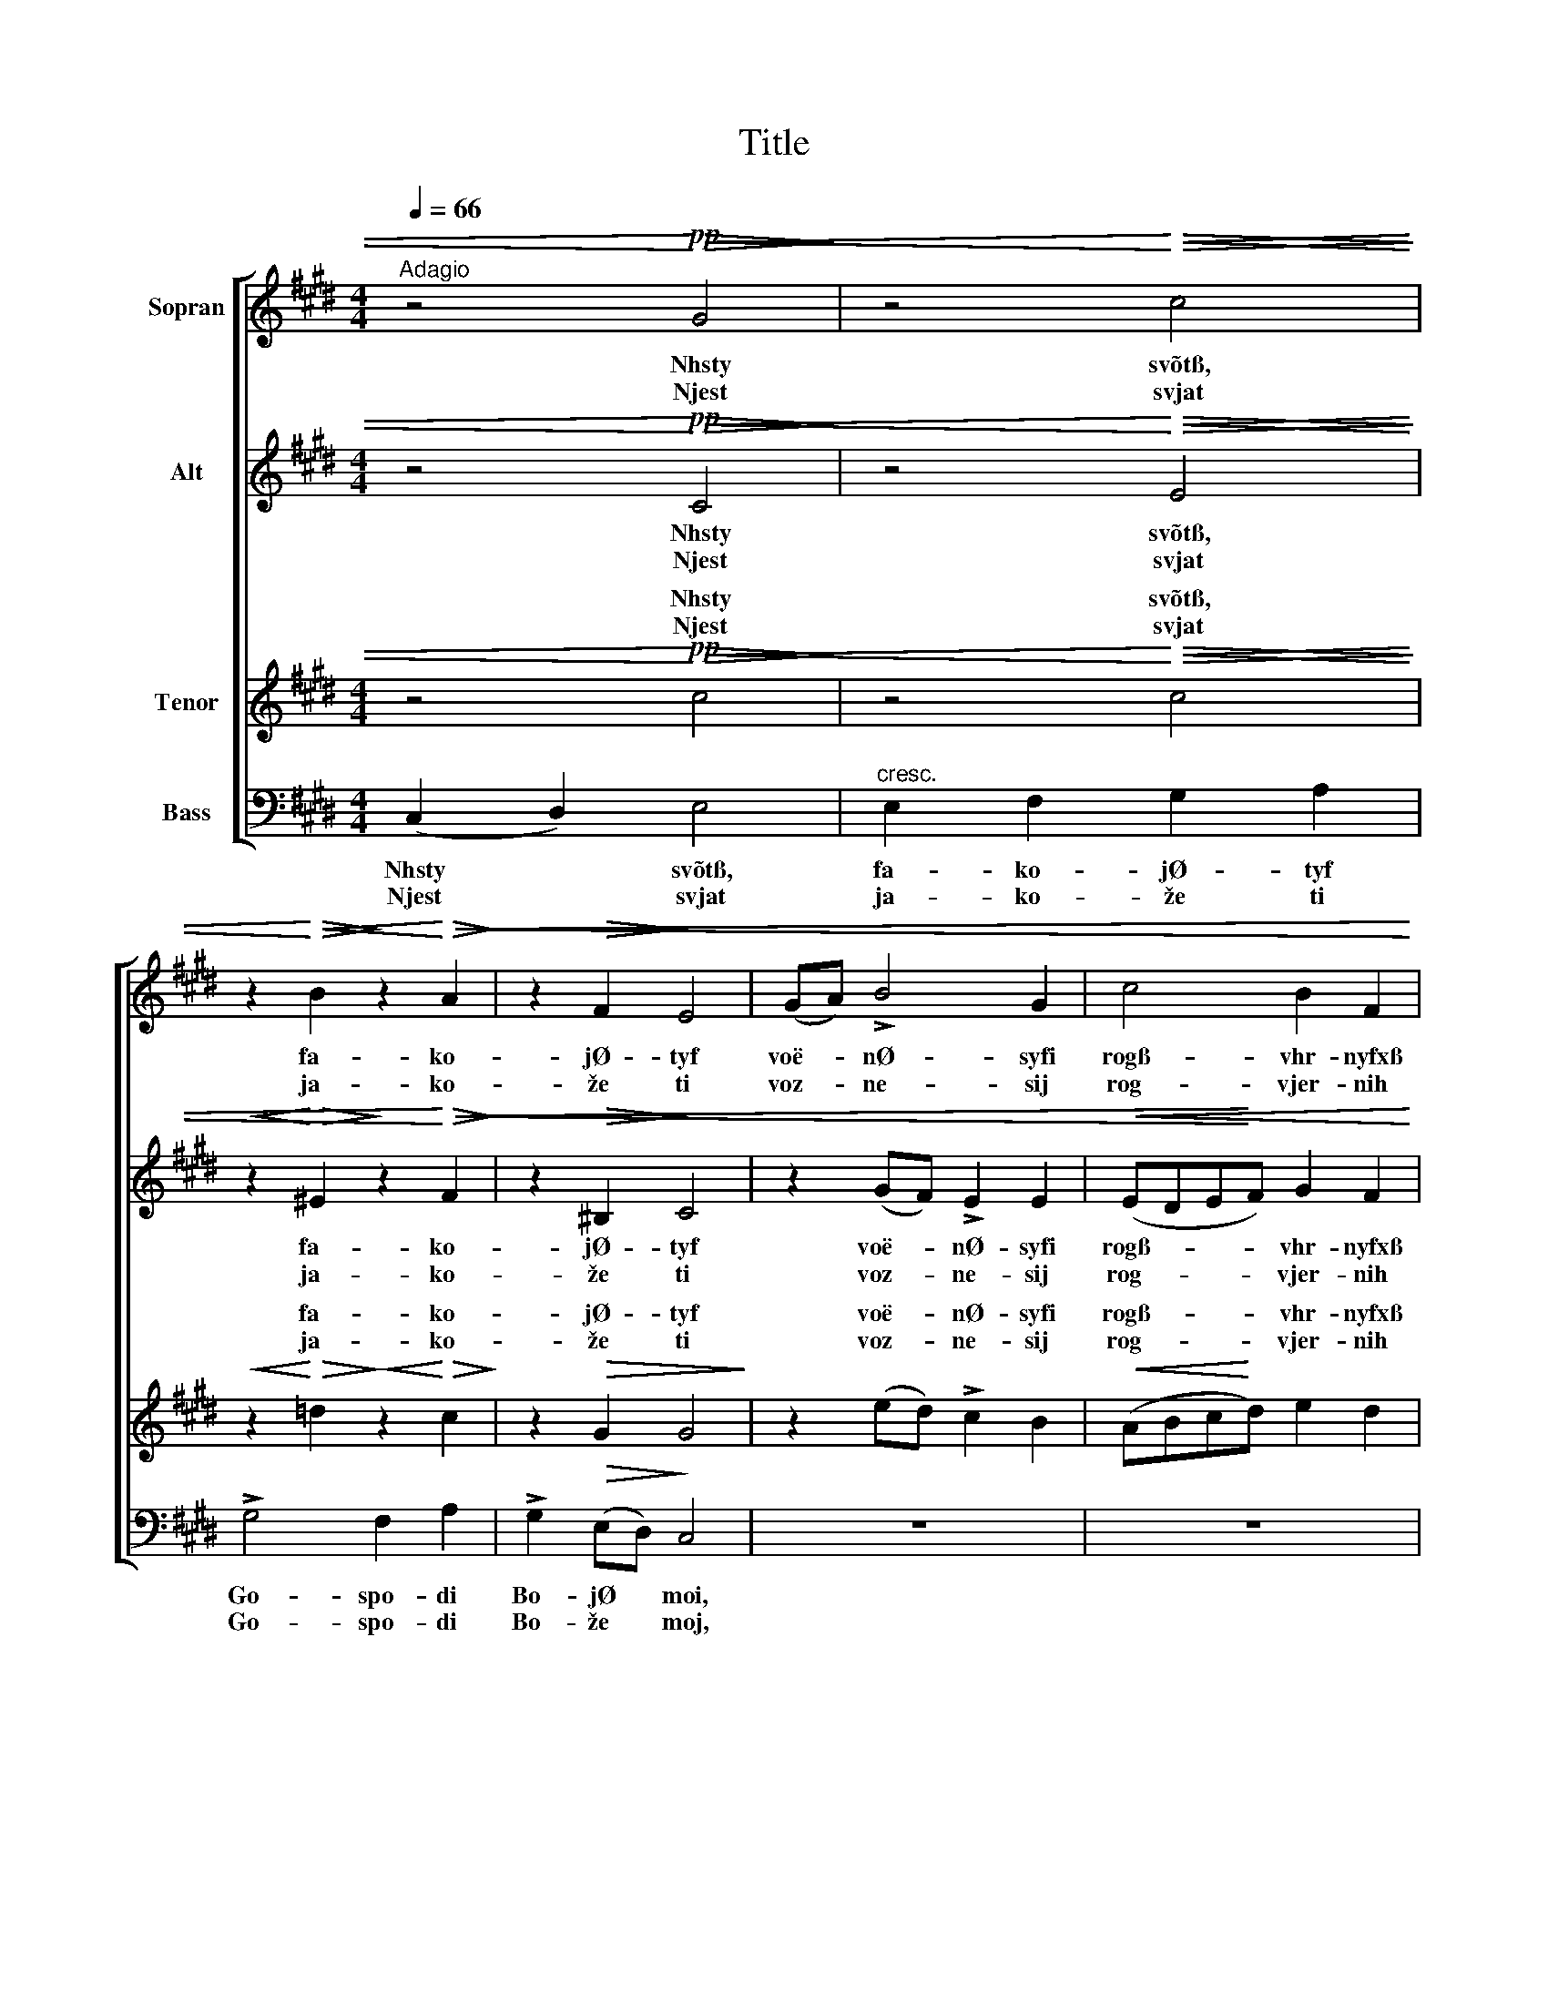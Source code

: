 X:1
T:Title
%%score [ 1 2 ( 3 4 ) ( 5 6 ) ]
L:1/8
Q:1/4=66
M:4/4
K:C#min
V:1 treble nm="Sopran"
V:2 treble nm="Alt"
V:3 treble nm="Tenor"
V:4 treble 
V:5 bass nm="Bass"
V:6 bass 
V:1
"^Adagio" z4!pp!!<)!!<(!!>(! G4!>)! | z4!<)!!<(!!>(! c4!>)! | %2
w: Nhsty|svõtß,|
w: Njest|svjat|
 z2!<)!!<(!!>(! B2!>)! z2!<)!!<(!!>(! A2!>)! | z2!>(! F2!>)! E4 | (GA) !>!B4 G2 | c4 B2 F2 | %6
w: fa- ko-|jØ- tyf|voë- * nØ- syfi|rogß- vhr- nyfxß|
w: ja- ko-|že ti|voz- * ne- sij|rog- vjer- nih|
 A4 !breath!G2 c2 | c8 | c2 z2!<(! (^Bc)d!<)!e | f4 e2 d2 |!p! =d4 c2 B2 |"^dim." !>!A4 G4 | %12
w: tvo- ixß voë-|nØ-|syfi voë- * nØ- syfi|voë- nØ- syfi|rogß- vhr- nyfxß|tvo- ixß|
w: tvo- jih, voz-|ne-|sij voz- * ne- sij|voz- ne- sij|rog- vjer- nih|tvo- jih,|
!p!"^rit."!>(! ^^F4!>)! !fermata!G4 ||[K:Bbmin] z8 | z8 | z8 | z8 |!mf! d2 ee f4 | (e2 f2) g4 | %19
w: bla- jØ,|||||i out- vØr- di|vyfi * nasß,|
w: bla- že,|||||i ut- ver- di-|vij * nas|
 f2 a2 g2 f2 | e2"^dim." BB !>!d>"^poco rit."!>(!c !breath!c2!>)! | %21
w: na ka- mØ- nf|i- spo- vh- da- nf- õ|
w: na ka- me- ni|i- spo- vje- da- ni- ja,|
 !>!d2"^rit. molto" AA !>!A>G G2 |!p! G3 G F4 | E7 F | F8 | G4!<(! (D2!<)!!>(! E2) | F8!>)! |] %27
w: i- spo- vh- da- nf- õ|tvo- Ø- gw,|tvo- Ø-|gw,|tvo Ø- *|gw.|
w: i- spo- vje- da- ni- ja|tvo- je- go,|tvo- je-|go,|tvo- je- *|go.|
V:2
 z4!pp!!<)!!<(!!>(! C4!>)! | z4!<)!!<(!!>(! E4!>)! |!<(! z2!<)!!>(! ^E2!>)! z2!<)!!<(!!>(! F2!>)! | %3
w: Nhsty|svõtß,|fa- ko-|
w: Njest|svjat|ja- ko-|
 z2!>(! ^B,2!>)! C4 | z2 (GF) !>!E2 E2 |!<(! (EDE!<)!F) G2 F2 | E6 G2 | %7
w: jØ- tyf|voë- * nØ- syfi|rogß- * * * vhr- nyfxß|tvo- ixß|
w: že ti|voz- * ne- sij|rog- * * * vjer- nih|tvo- jih,|
 (F2!<(! A2)!<)! G2 !breath!F2 | (EF)GA (G2 c2) | A4 G2 F2 |!p! (F2 GF) (^EF) G2 | %11
w: voë- * nØ- syfi|voë- * nØ- syfi rogß- *|voë- nØ- syfi|rogß- * * vhr- * nyfxß|
w: voz- * ne- sij|voz- * ne- sij rog- *|voz- ne- sij|rog- * * vjer- * nih|
"^dim." !>!F4 (F2 E2) |!p!!>(! C4!>)! !fermata!^B,4 ||[K:Bbmin] z8 | z8 | z4!p! A2 BB | %16
w: tvo- ixß *|bla- jØ,|||i out- vØr-|
w: tvo- jih, *|bla- že,|||i ut- ver-|
!<(! c4 (B2 c2)!<)! |!mf! d2 BB =A4 | B4 (B2 _A2) | A2 d2 d2 _c2 | %20
w: di vyfi *|nasß, out- vØr- di|vyfi nasß, *|na ka- mØ- nf|
w: di- vij *|nas ut- ver- di-|vij nas *|na ka- me- ni|
 B2"^dim." =GG !>!A>!>(!A !breath!A2!>)! | !>!A2"^rit. molto" FF !>!F>E E2 |!p! E3 E D4 | E7 F | %24
w: i- spo- vh- da- nf- õ|i- spo- vh- da- nf- õ|tvo- Ø- gw,|tvo- Ø-|
w: i- spo- vje- da- ni- ja,|i- spo- vje- da- ni- ja|tvo- je- go,|tvo- je-|
 F8 | G4!<(! D4!<)! |!>(! D8!>)! |] %27
w: gw,|tvo Ø-|gw.|
w: go,|tvo- je-|go.|
V:3
 z4!pp!!<)!!<(!!>(! c4!>)! | z4!<)!!<(!!>(! c4!>)! |!<(! z2!<)!!>(! =d2!>)!!<(! z2!<)!!>(! c2!>)! | %3
w: Nhsty|svõtß,|fa- ko-|
w: Njest|svjat|ja- ko-|
 z2!>(! G2 G4!>)! | z2 (ed) !>!c2 B2 |!<(! (ABc!<)!d) e2 d2 | (c4 B2) !breath!e2 | (AB)cd e2 d2 | %8
w: jØ- tyf|voë- * nØ- syfi|rogß- * * * vhr- nyfxß|tvo- * ixß|voë- * nØ- syfi rogß- vhr-|
w: že ti|voz- * ne- sij|rog- * * * vjer- nih|tvo- * jih,|voz- * ne- sij rog- vjer-|
 c2 z2 g2 fe | (d2 c2) (^Bc) d2 |!p! (A2 B2) c2 c2 |"^dim." !>!c4 (^B2 c2) | %12
w: nyfxß voë- nØ- syfi|voë- * nØ- * syfi|rogß- * vhr- nyfxß|tvo- ixß *|
w: nih voz- ne- sij|voz- * ne- * sij|rog- * vjer- nih|tvo- jih, *|
!p!!>(! (E2 D2)!>)! !fermata!D4 ||[K:Bbmin] z4!p! A2 BB | c4 (B2 c2) | d2 d2 d4 | %16
w: bla- * jØ,|i out- vØr-|di vyfi *|out- vØr- di|
w: bla- * že,|i ut- ver-|di- vij *|ut- ver- di-|
!<(! (e2 f2) g4!<)! |!mf! f2 ee c4 | (B2 =d2) (e2 c2) | d2 f2 g2 =d2 | %20
w: vyfi * nasß,|i out- vØr- di|vyfi * nasß, *|na ka- mØ- nf|
w: vij * nas|i ut- ver- di-|vij * nas *|na ka- me- ni|
 e2"^dim." ee !>!e>!>(!e !breath!e2!>)! | !>!d2"^rit. molto" d_c !>!c>B B2 |!p! A3 A A4 | %23
w: i- spo- vh- da- nf- õ|i- spo- vh- da- nf- õ|tvo- Ø- gw,|
w: i- spo- vje- da- ni- ja,|i- spo- vje- da- ni- ja|tvo- je- go,|
 (d2 B2 c3) d | !breath!d4!p! _c2 cc | B2 BB!<(! __B2!<)!!>(! B2 | A8!>)! |] %27
w: tvo- * * Ø-|gw, i- spo- vh-|da- nf- õ tvo Ø-|gw.|
w: tvo- * * je-|go, i- spo- vje-|da- ni- ja tvo- je-|go.|
V:4
 x8 | x8 | x8 | x8 | x8 | x8 | x8 | x8 | x8 | x8 | x8 | x8 | x8 ||[K:Bbmin] x8 | x8 | d2 ee f4 | %16
w: ||||||||||||||||
w: ||||||||||||||||
w: |||||||||||||||i out- vØr- di|
w: |||||||||||||||i ut- ver- di|
 x8 | x8 | x8 | x8 | x8 | x8 | x8 | x8 | x8 | x8 | x8 |] %27
w: |||||||||||
w: |||||||||||
w: |||||||||||
w: |||||||||||
V:5
 (C,2 D,2) E,4 |"^cresc." E,2 F,2 G,2 A,2 | !>!G,4 F,2 A,2 | !>!G,2!>(! (E,D,)!>)! C,4 | z8 | z8 | %6
w: Nhsty * svõtß,|fa- ko- jØ- tyf|Go- spo- di|Bo- jØ * moi,|||
w: Njest * svjat|ja- ko- že ti|Go- spo- di|Bo- že * moj,|||
!<(! (A,,B,,)C,D,!<)! E,2 C,2 | F,4 G,4 | A,2 z2 z4 | z2 !>!A,2 (D,E,) F,2 | %10
w: voë- * nØ- syfi rogß- vhr-|nyfxß tvo-|ixß|voë- nØ- * syfi|
w: voz- * ne- sij rog- vjer-|nih tvo-|jih,|voz- ne- * sij|
 z2!p! G,2 (C,D,) ^E,2 |"^dim." (!>!F,2 =E,2) (D,2 C,2) |!p!!>(! A,,4!>)! !fermata!G,,4 || %13
w: rogß- vhr- * nyfxß|tvo- * ixß *|bla- jØ,|
w: rog- vjer- * nih|tvo- * jih, *|bla- že,|
[K:Bbmin]!p! D,2 D,D, D,4 | A,,4 (A,,2 =A,,2) | B,,2 G,2 (F,2 D,2) |!<(! (G,2 F,2) (E,2!<)! A,,2) | %17
w: i out- vØr- di|vyfi nasß, *|out- vØr- di *|vyfi * nasß, *|
w: i ut- ver- di-|vij nas *|ut- ver- di- *|vij * nas *|
!mf! B,,2 G,G, F,4 | (G,2 F,2) (E,2 A,2) | D2 _C2 B,2 A,2 | %20
w: i out- vØr- di|vyfi * nasß, *|na ka- mØ- nf|
w: i ut- ver- di-|vij * nas *|na ka- me- ni|
 =G,2"^dim." E,E, !>!A,>!>(!A, (A,!>)!!breath!_G,) | !>!F,2"^rit. molto" F,E, !>!=D,>E, (E,_D,) | %22
w: i- spo- vh- da- nf- õ *|i- spo- vh- da- nf- õ *|
w: i- spo- vje- da- ni- ja, *|i- spo- vje- da- ni- ja *|
!p! C,3 C, D,4 | G,,4 A,,4 | [D,A,]8 | D,4!<(! D,4!<)! |!>(! [D,,D,]8!>)! |] %27
w: tvo- Ø- gw,|tvo- Ø-|gw,|tvo Ø-|gw.|
w: tvo- je- go,|tvo- je-|go,|tvo- je-|go.|
V:6
 x8 | x8 | x8 | x8 | x8 | x8 | x8 | x8 | x8 | x8 | x8 | x8 | x8 ||[K:Bbmin] D,2 E,E, F,4 | %14
 E,2 F,2 G,4 | F,2 B,2 A,4 | A,4 A,4 | D,2 G,G, F,4 | x8 | x8 | x8 | x8 | x8 | %23
 (B,2 G,2) (E,2 A,2) | x8 | G,4 G,4 | x8 |] %27

